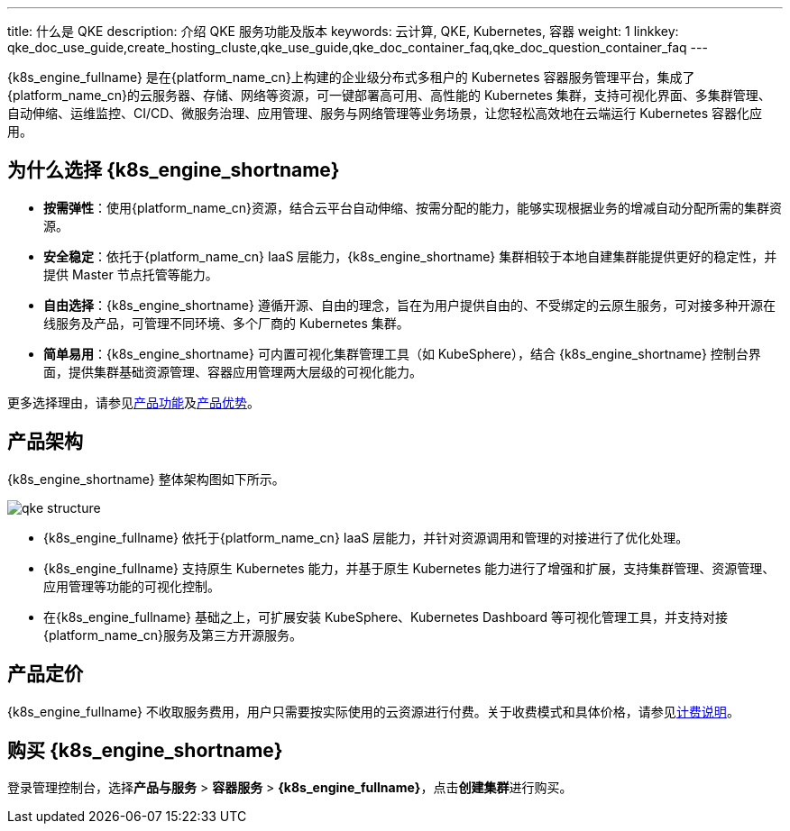 ---
title: 什么是 QKE
description: 介绍 QKE 服务功能及版本
keywords: 云计算, QKE, Kubernetes, 容器
weight: 1
linkkey: qke_doc_use_guide,create_hosting_cluste,qke_use_guide,qke_doc_container_faq,qke_doc_question_container_faq
---

//tag::short_intro[]
{k8s_engine_fullname} 是在{platform_name_cn}上构建的企业级分布式多租户的 Kubernetes 容器服务管理平台，集成了{platform_name_cn}的云服务器、存储、网络等资源，可一键部署高可用、高性能的 Kubernetes 集群，支持可视化界面、多集群管理、自动伸缩、运维监控、CI/CD、微服务治理、应用管理、服务与网络管理等业务场景，让您轻松高效地在云端运行 Kubernetes 容器化应用。
//end::short_intro[]

== 为什么选择 {k8s_engine_shortname}

* *按需弹性*：使用{platform_name_cn}资源，结合云平台自动伸缩、按需分配的能力，能够实现根据业务的增减自动分配所需的集群资源。
* *安全稳定*：依托于{platform_name_cn} IaaS 层能力，{k8s_engine_shortname} 集群相较于本地自建集群能提供更好的稳定性，并提供 Master 节点托管等能力。
* *自由选择*：{k8s_engine_shortname} 遵循开源、自由的理念，旨在为用户提供自由的、不受绑定的云原生服务，可对接多种开源在线服务及产品，可管理不同环境、多个厂商的 Kubernetes 集群。
* *简单易用*：{k8s_engine_shortname} 可内置可视化集群管理工具（如 KubeSphere），结合 {k8s_engine_shortname} 控制台界面，提供集群基础资源管理、容器应用管理两大层级的可视化能力。

更多选择理由，请参见link:../function/[产品功能]及link:../advantage/[产品优势]。

== 产品架构

// tag::strcture[]

{k8s_engine_shortname} 整体架构图如下所示。

image::/images/cloud_service/container/qke/qke_structure.svg[]

* {k8s_engine_fullname} 依托于{platform_name_cn} IaaS 层能力，并针对资源调用和管理的对接进行了优化处理。
* {k8s_engine_fullname} 支持原生 Kubernetes 能力，并基于原生 Kubernetes 能力进行了增强和扩展，支持集群管理、资源管理、应用管理等功能的可视化控制。
* 在{k8s_engine_fullname} 基础之上，可扩展安装 KubeSphere、Kubernetes Dashboard 等可视化管理工具，并支持对接{platform_name_cn}服务及第三方开源服务。

//end::strcture[]

// ## 产品形态

// 私有云不支持托管版集群

== 产品定价

{k8s_engine_fullname} 不收取服务费用，用户只需要按实际使用的云资源进行付费。关于收费模式和具体价格，请参见link:../../billing/bill_des/[计费说明]。

== 购买 {k8s_engine_shortname}

登录管理控制台，选择**产品与服务** > *容器服务* > *{k8s_engine_fullname}*，点击**创建集群**进行购买。


